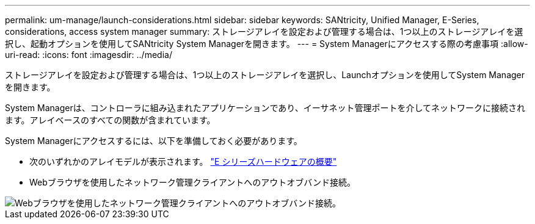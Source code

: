 ---
permalink: um-manage/launch-considerations.html 
sidebar: sidebar 
keywords: SANtricity, Unified Manager, E-Series, considerations, access system manager 
summary: ストレージアレイを設定および管理する場合は、1つ以上のストレージアレイを選択し、起動オプションを使用してSANtricity System Managerを開きます。 
---
= System Managerにアクセスする際の考慮事項
:allow-uri-read: 
:icons: font
:imagesdir: ../media/


[role="lead"]
ストレージアレイを設定および管理する場合は、1つ以上のストレージアレイを選択し、Launchオプションを使用してSystem Managerを開きます。

System Managerは、コントローラに組み込まれたアプリケーションであり、イーサネット管理ポートを介してネットワークに接続されます。アレイベースのすべての関数が含まれています。

System Managerにアクセスするには、以下を準備しておく必要があります。

* 次のいずれかのアレイモデルが表示されます。 link:https://docs.netapp.com/us-en/e-series/getting-started/learn-hardware-concept.html["E シリーズハードウェアの概要"^]
* Webブラウザを使用したネットワーク管理クライアントへのアウトオブバンド接続。


image::../media/single2800.gif[Webブラウザを使用したネットワーク管理クライアントへのアウトオブバンド接続。]
